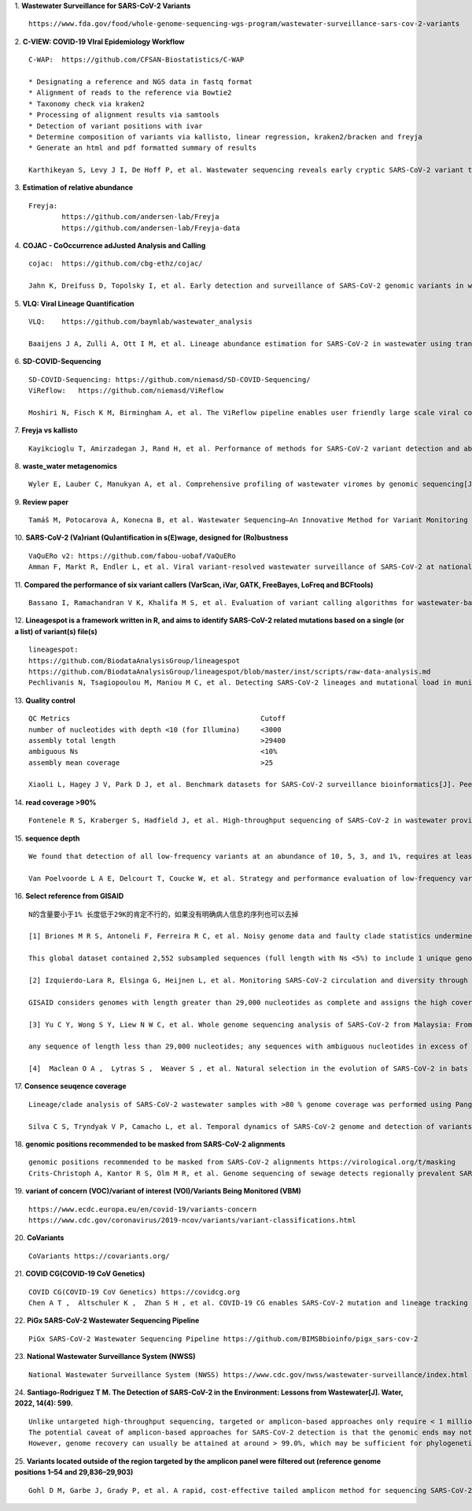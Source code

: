 1. **Wastewater Surveillance for SARS-CoV-2 Variants**
::

    https://www.fda.gov/food/whole-genome-sequencing-wgs-program/wastewater-surveillance-sars-cov-2-variants

2. **C-VIEW: COVID-19 VIral Epidemiology Workflow**
::

    C-WAP:  https://github.com/CFSAN-Biostatistics/C-WAP

    * Designating a reference and NGS data in fastq format
    * Alignment of reads to the reference via Bowtie2
    * Taxonomy check via kraken2
    * Processing of alignment results via samtools
    * Detection of variant positions with ivar
    * Determine composition of variants via kallisto, linear regression, kraken2/bracken and freyja
    * Generate an html and pdf formatted summary of results

    Karthikeyan S, Levy J I, De Hoff P, et al. Wastewater sequencing reveals early cryptic SARS-CoV-2 variant transmission[J]. Nature, 2022, 609(7925): 101-108.

3. **Estimation of relative abundance**
::

    Freyja:
            https://github.com/andersen-lab/Freyja
            https://github.com/andersen-lab/Freyja-data

4. **COJAC - CoOccurrence adJusted Analysis and Calling**
::

    cojac:  https://github.com/cbg-ethz/cojac/

    Jahn K, Dreifuss D, Topolsky I, et al. Early detection and surveillance of SARS-CoV-2 genomic variants in wastewater using COJAC[J]. Nature Microbiology, 2022, 7(8): 1151-1160.

5. **VLQ: Viral Lineage Quantification**
::

    VLQ:    https://github.com/baymlab/wastewater_analysis

    Baaijens J A, Zulli A, Ott I M, et al. Lineage abundance estimation for SARS-CoV-2 in wastewater using transcriptome quantification techniques[J]. Genome biology, 2022, 23(1): 236.

6. **SD-COVID-Sequencing**
::

    SD-COVID-Sequencing: https://github.com/niemasd/SD-COVID-Sequencing/
    ViReflow:   https://github.com/niemasd/ViReflow

    Moshiri N, Fisch K M, Birmingham A, et al. The ViReflow pipeline enables user friendly large scale viral consensus genome reconstruction[J]. Scientific reports, 2022, 12(1): 5077.

7. **Freyja vs kallisto**
::

    Kayikcioglu T, Amirzadegan J, Rand H, et al. Performance of methods for SARS-CoV-2 variant detection and abundance estimation within mixed population samples[J]. PeerJ, 2023, 11: e14596.

8. **waste_water metagenomics**
::

    Wyler E, Lauber C, Manukyan A, et al. Comprehensive profiling of wastewater viromes by genomic sequencing[J]. bioRxiv, 2022: 2022.12. 16.520800.

9. **Review paper**
::

    Tamáš M, Potocarova A, Konecna B, et al. Wastewater Sequencing—An Innovative Method for Variant Monitoring of SARS-CoV-2 in Populations[J]. International Journal of Environmental Research and Public Health, 2022, 19(15): 9749.

10. **SARS-CoV-2 (Va)riant (Qu)antification in s(E)wage, designed for (Ro)bustness**
::
    VaQuERo v2: https://github.com/fabou-uobaf/VaQuERo
    Amman F, Markt R, Endler L, et al. Viral variant-resolved wastewater surveillance of SARS-CoV-2 at national scale[J]. Nature Biotechnology, 2022, 40(12): 1814-1822.

11. **Compared the performance of six variant callers (VarScan, iVar, GATK, FreeBayes, LoFreq and BCFtools)**
::

    Bassano I, Ramachandran V K, Khalifa M S, et al. Evaluation of variant calling algorithms for wastewater-based epidemiology using mixed populations of SARS-CoV-2 variants in synthetic and wastewater samples[J]. medRxiv, 2022: 2022.06. 06.22275866.

12. **Lineagespot is a framework written in R, and aims to identify SARS-CoV-2 related mutations based on a single (or a list) of variant(s) file(s)**
::

    lineagespot:
    https://github.com/BiodataAnalysisGroup/lineagespot
    https://github.com/BiodataAnalysisGroup/lineagespot/blob/master/inst/scripts/raw-data-analysis.md
    Pechlivanis N, Tsagiopoulou M, Maniou M C, et al. Detecting SARS-CoV-2 lineages and mutational load in municipal wastewater and a use-case in the metropolitan area of Thessaloniki, Greece[J]. Scientific reports, 2022, 12(1): 2659.

13. **Quality control**
::

    QC Metrics                                              Cutoff
    number of nucleotides with depth <10 (for Illumina)     <3000
    assembly total length                                   >29400
    ambiguous Ns                                            <10%
    assembly mean coverage                                  >25

    Xiaoli L, Hagey J V, Park D J, et al. Benchmark datasets for SARS-CoV-2 surveillance bioinformatics[J]. PeerJ, 2022, 10: e13821.

14. **read coverage >90%**
::

    Fontenele R S, Kraberger S, Hadfield J, et al. High-throughput sequencing of SARS-CoV-2 in wastewater provides insights into circulating variants[J]. Water Research, 2021, 205: 117710.

15. **sequence depth**
::

    We found that detection of all low-frequency variants at an abundance of 10, 5, 3, and 1%, requires at least a sequencing coverage of 250, 500, 1500, and 10,000×, respectively

    Van Poelvoorde L A E, Delcourt T, Coucke W, et al. Strategy and performance evaluation of low-frequency variant calling for SARS-CoV-2 using targeted deep Illumina sequencing[J]. Frontiers in Microbiology, 2021: 3073.

16. **Select reference from GISAID**
::

    N的含量要小于1% 长度低于29K的肯定不行的，如果没有明确病人信息的序列也可以去掉

    [1] Briones M R S, Antoneli F, Ferreira R C, et al. Noisy genome data and faulty clade statistics undermine conclusions on sars-cov-2 evolution and strain typing in the Brazilian epidemy: a technical note[J]. 2020.

    This global dataset contained 2,552 subsampled sequences (full length with Ns <5%) to include 1 unique genome per country or state per week.

    [2] Izquierdo-Lara R, Elsinga G, Heijnen L, et al. Monitoring SARS-CoV-2 circulation and diversity through community wastewater sequencing, the Netherlands and Belgium[J]. Emerging infectious diseases, 2021, 27(5): 1405.

    GISAID considers genomes with length greater than 29,000 nucleotides as complete and assigns the high coverage label when there is less than 1% of undefined bases, less than 0.05% unique amino acid mutations and without insertion or deletion unless verified by the submitter.

    [3] Yu C Y, Wong S Y, Liew N W C, et al. Whole genome sequencing analysis of SARS-CoV-2 from Malaysia: From alpha to Omicron[J]. Frontiers in Medicine, 2022, 9.

    any sequence of length less than 29,000 nucleotides; any sequences with ambiguous nucleotides in excess of 0.5% of the genome; any sequences with greater than 1% divergence from the longest sampled sequence (Wuhan-Hu- 1); and any sequence with stop codons.

    [4]  Maclean O A ,  Lytras S ,  Weaver S , et al. Natural selection in the evolution of SARS-CoV-2 in bats created a generalist virus and highly capable human pathogen[J]. PLoS Biology, 2021, 19(3):e3001115.

17. **Consence seuqence coverage**
::

    Lineage/clade analysis of SARS-CoV-2 wastewater samples with >80 % genome coverage was performed using Pangolin and NextClade tools

    Silva C S, Tryndyak V P, Camacho L, et al. Temporal dynamics of SARS-CoV-2 genome and detection of variants of concern in wastewater influent from two metropolitan areas in Arkansas[J]. Science of The Total Environment, 2022, 849: 157546.

18. **genomic positions recommended to be masked from SARS-CoV-2 alignments**
::

    genomic positions recommended to be masked from SARS-CoV-2 alignments https://virological.org/t/masking
    Crits-Christoph A, Kantor R S, Olm M R, et al. Genome sequencing of sewage detects regionally prevalent SARS-CoV-2 variants[J]. MBio, 2021, 12(1): e02703-20.

19. **variant of concern (VOC)/variant of interest (VOI)/Variants Being Monitored (VBM)**
::

    https://www.ecdc.europa.eu/en/covid-19/variants-concern
    https://www.cdc.gov/coronavirus/2019-ncov/variants/variant-classifications.html

20. **CoVariants**
::

    CoVariants https://covariants.org/

21. **COVID CG(COVID-19 CoV Genetics)**
::

    COVID CG(COVID-19 CoV Genetics) https://covidcg.org
    Chen A T ,  Altschuler K ,  Zhan S H , et al. COVID-19 CG enables SARS-CoV-2 mutation and lineage tracking by locations and dates of interest[J]. eLife Sciences, 2021, 10.

22. **PiGx SARS-CoV-2 Wastewater Sequencing Pipeline**
::

    PiGx SARS-CoV-2 Wastewater Sequencing Pipeline https://github.com/BIMSBbioinfo/pigx_sars-cov-2

23. **National Wastewater Surveillance System (NWSS)**
::
    National Wastewater Surveillance System (NWSS) https://www.cdc.gov/nwss/wastewater-surveillance/index.html

24. **Santiago-Rodriguez T M. The Detection of SARS-CoV-2 in the Environment: Lessons from Wastewater[J]. Water, 2022, 14(4): 599.**
::

    Unlike untargeted high-throughput sequencing, targeted or amplicon-based approaches only require < 1 million reads to gain insights into the SARS-CoV-2 prevalence and variant genomic information.
    The potential caveat of amplicon-based approaches for SARS-CoV-2 detection is that the genomic ends may not be covered; thus, 100% genome coverage may not be reached.
    However, genome recovery can usually be attained at around > 99.0%, which may be sufficient for phylogenetic relatedness analyses

25. **Variants located outside of the region targeted by the amplicon panel were filtered out (reference genome positions 1–54 and 29,836–29,903)**
::

    Gohl D M, Garbe J, Grady P, et al. A rapid, cost-effective tailed amplicon method for sequencing SARS-CoV-2[J]. BMC genomics, 2020, 21(1): 1-10.
